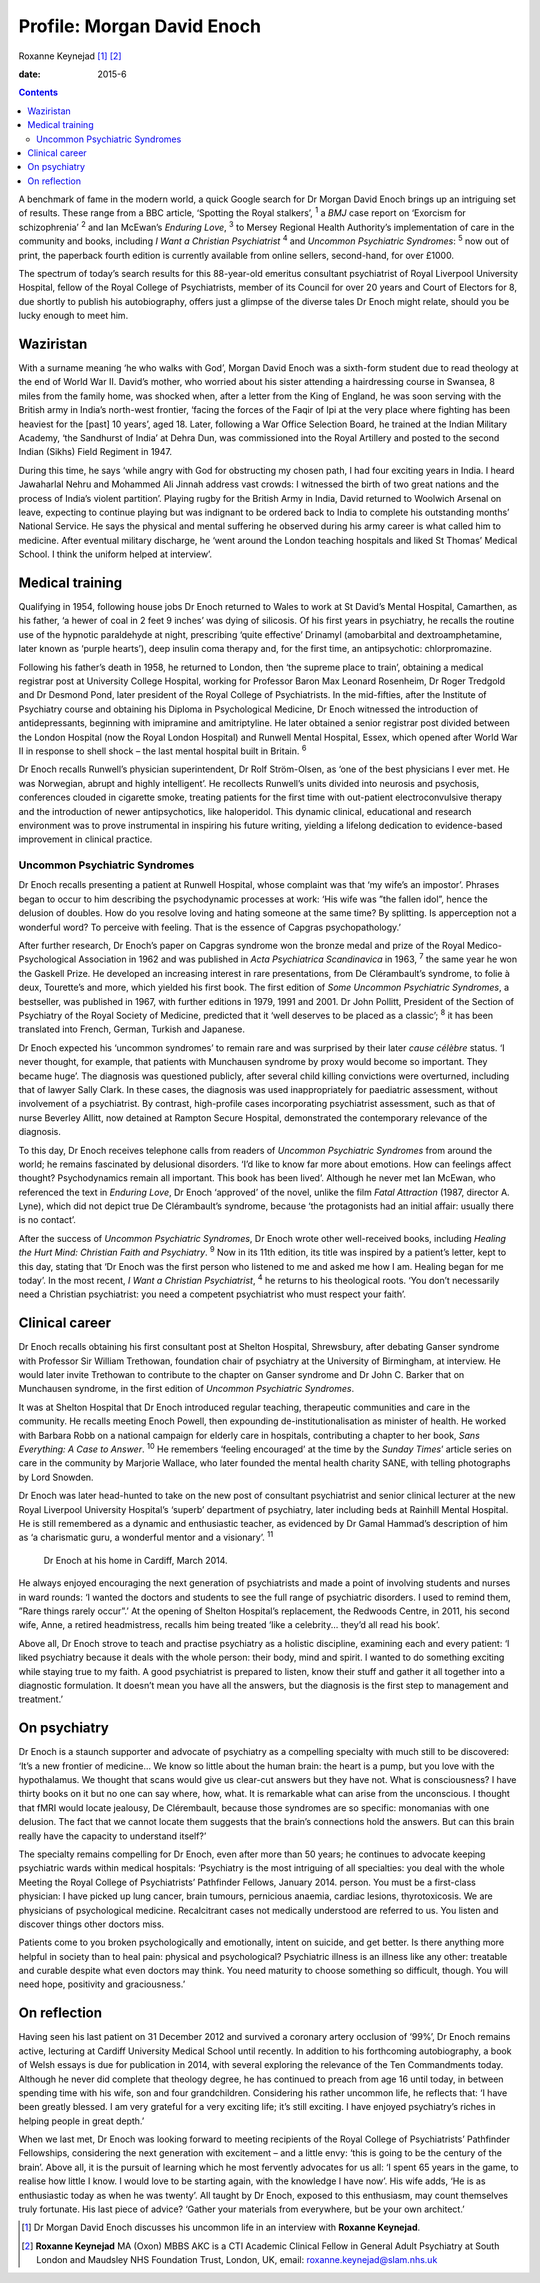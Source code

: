 ===========================
Profile: Morgan David Enoch
===========================



Roxanne Keynejad [1]_  [2]_

:date: 2015-6


.. contents::
   :depth: 3
..

A benchmark of fame in the modern world, a quick Google search for Dr
Morgan David Enoch brings up an intriguing set of results. These range
from a BBC article, ‘Spotting the Royal stalkers’, :sup:`1` a *BMJ* case
report on ‘Exorcism for schizophrenia’ :sup:`2` and Ian McEwan’s
*Enduring Love*, :sup:`3` to Mersey Regional Health Authority’s
implementation of care in the community and books, including *I Want a
Christian Psychiatrist* :sup:`4` and *Uncommon Psychiatric Syndromes*:
:sup:`5` now out of print, the paperback fourth edition is currently
available from online sellers, second-hand, for over £1000.

The spectrum of today’s search results for this 88-year-old emeritus
consultant psychiatrist of Royal Liverpool University Hospital, fellow
of the Royal College of Psychiatrists, member of its Council for over 20
years and Court of Electors for 8, due shortly to publish his
autobiography, offers just a glimpse of the diverse tales Dr Enoch might
relate, should you be lucky enough to meet him.

.. _S1:

Waziristan
==========

With a surname meaning ‘he who walks with God’, Morgan David Enoch was a
sixth-form student due to read theology at the end of World War II.
David’s mother, who worried about his sister attending a hairdressing
course in Swansea, 8 miles from the family home, was shocked when, after
a letter from the King of England, he was soon serving with the British
army in India’s north-west frontier, ‘facing the forces of the Faqir of
Ipi at the very place where fighting has been heaviest for the [past] 10
years’, aged 18. Later, following a War Office Selection Board, he
trained at the Indian Military Academy, ‘the Sandhurst of India’ at
Dehra Dun, was commissioned into the Royal Artillery and posted to the
second Indian (Sikhs) Field Regiment in 1947.

During this time, he says ‘while angry with God for obstructing my
chosen path, I had four exciting years in India. I heard Jawaharlal
Nehru and Mohammed Ali Jinnah address vast crowds: I witnessed the birth
of two great nations and the process of India’s violent partition’.
Playing rugby for the British Army in India, David returned to Woolwich
Arsenal on leave, expecting to continue playing but was indignant to be
ordered back to India to complete his outstanding months’ National
Service. He says the physical and mental suffering he observed during
his army career is what called him to medicine. After eventual military
discharge, he ‘went around the London teaching hospitals and liked St
Thomas’ Medical School. I think the uniform helped at interview’.

.. _S2:

Medical training
================

Qualifying in 1954, following house jobs Dr Enoch returned to Wales to
work at St David’s Mental Hospital, Camarthen, as his father, ‘a hewer
of coal in 2 feet 9 inches’ was dying of silicosis. Of his first years
in psychiatry, he recalls the routine use of the hypnotic paraldehyde at
night, prescribing ‘quite effective’ Drinamyl (amobarbital and
dextroamphetamine, later known as ‘purple hearts’), deep insulin coma
therapy and, for the first time, an antipsychotic: chlorpromazine.

Following his father’s death in 1958, he returned to London, then ‘the
supreme place to train’, obtaining a medical registrar post at
University College Hospital, working for Professor Baron Max Leonard
Rosenheim, Dr Roger Tredgold and Dr Desmond Pond, later president of the
Royal College of Psychiatrists. In the mid-fifties, after the Institute
of Psychiatry course and obtaining his Diploma in Psychological
Medicine, Dr Enoch witnessed the introduction of antidepressants,
beginning with imipramine and amitriptyline. He later obtained a senior
registrar post divided between the London Hospital (now the Royal London
Hospital) and Runwell Mental Hospital, Essex, which opened after World
War II in response to shell shock – the last mental hospital built in
Britain. :sup:`6`

Dr Enoch recalls Runwell’s physician superintendent, Dr Rolf
Ström-Olsen, as ‘one of the best physicians I ever met. He was
Norwegian, abrupt and highly intelligent’. He recollects Runwell’s units
divided into neurosis and psychosis, conferences clouded in cigarette
smoke, treating patients for the first time with out-patient
electroconvulsive therapy and the introduction of newer antipsychotics,
like haloperidol. This dynamic clinical, educational and research
environment was to prove instrumental in inspiring his future writing,
yielding a lifelong dedication to evidence-based improvement in clinical
practice.

.. _S3:

Uncommon Psychiatric Syndromes
------------------------------

Dr Enoch recalls presenting a patient at Runwell Hospital, whose
complaint was that ‘my wife’s an impostor’. Phrases began to occur to
him describing the psychodynamic processes at work: ‘His wife was ”the
fallen idol”, hence the delusion of doubles. How do you resolve loving
and hating someone at the same time? By splitting. Is apperception not a
wonderful word? To perceive with feeling. That is the essence of Capgras
psychopathology.’

After further research, Dr Enoch’s paper on Capgras syndrome won the
bronze medal and prize of the Royal Medico-Psychological Association in
1962 and was published in *Acta Psychiatrica Scandinavica* in 1963,
:sup:`7` the same year he won the Gaskell Prize. He developed an
increasing interest in rare presentations, from De Clérambault’s
syndrome, to folie à deux, Tourette’s and more, which yielded his first
book. The first edition of *Some Uncommon Psychiatric Syndromes*, a
bestseller, was published in 1967, with further editions in 1979, 1991
and 2001. Dr John Pollitt, President of the Section of Psychiatry of the
Royal Society of Medicine, predicted that it ‘well deserves to be placed
as a classic’; :sup:`8` it has been translated into French, German,
Turkish and Japanese.

Dr Enoch expected his ‘uncommon syndromes’ to remain rare and was
surprised by their later *cause célèbre* status. ‘I never thought, for
example, that patients with Munchausen syndrome by proxy would become so
important. They became huge’. The diagnosis was questioned publicly,
after several child killing convictions were overturned, including that
of lawyer Sally Clark. In these cases, the diagnosis was used
inappropriately for paediatric assessment, without involvement of a
psychiatrist. By contrast, high-profile cases incorporating psychiatrist
assessment, such as that of nurse Beverley Allitt, now detained at
Rampton Secure Hospital, demonstrated the contemporary relevance of the
diagnosis.

To this day, Dr Enoch receives telephone calls from readers of *Uncommon
Psychiatric Syndromes* from around the world; he remains fascinated by
delusional disorders. ‘I’d like to know far more about emotions. How can
feelings affect thought? Psychodynamics remain all important. This book
has been lived’. Although he never met Ian McEwan, who referenced the
text in *Enduring Love*, Dr Enoch ‘approved’ of the novel, unlike the
film *Fatal Attraction* (1987, director A. Lyne), which did not depict
true De Clérambault’s syndrome, because ‘the protagonists had an initial
affair: usually there is no contact’.

After the success of *Uncommon Psychiatric Syndromes*, Dr Enoch wrote
other well-received books, including *Healing the Hurt Mind: Christian
Faith and Psychiatry*. :sup:`9` Now in its 11th edition, its title was
inspired by a patient’s letter, kept to this day, stating that ‘Dr Enoch
was the first person who listened to me and asked me how I am. Healing
began for me today’. In the most recent, *I Want a Christian
Psychiatrist*, :sup:`4` he returns to his theological roots. ‘You don’t
necessarily need a Christian psychiatrist: you need a competent
psychiatrist who must respect your faith’.

.. _S4:

Clinical career
===============

Dr Enoch recalls obtaining his first consultant post at Shelton
Hospital, Shrewsbury, after debating Ganser syndrome with Professor Sir
William Trethowan, foundation chair of psychiatry at the University of
Birmingham, at interview. He would later invite Trethowan to contribute
to the chapter on Ganser syndrome and Dr John C. Barker that on
Munchausen syndrome, in the first edition of *Uncommon Psychiatric
Syndromes*.

It was at Shelton Hospital that Dr Enoch introduced regular teaching,
therapeutic communities and care in the community. He recalls meeting
Enoch Powell, then expounding de-institutionalisation as minister of
health. He worked with Barbara Robb on a national campaign for elderly
care in hospitals, contributing a chapter to her book, *Sans Everything:
A Case to Answer*. :sup:`10` He remembers ‘feeling encouraged’ at the
time by the *Sunday Times*\ ’ article series on care in the community by
Marjorie Wallace, who later founded the mental health charity SANE, with
telling photographs by Lord Snowden.

Dr Enoch was later head-hunted to take on the new post of consultant
psychiatrist and senior clinical lecturer at the new Royal Liverpool
University Hospital’s ‘superb’ department of psychiatry, later including
beds at Rainhill Mental Hospital. He is still remembered as a dynamic
and enthusiastic teacher, as evidenced by Dr Gamal Hammad’s description
of him as ‘a charismatic guru, a wonderful mentor and a visionary’.
:sup:`11`

.. figure:: 146f1
   :alt: Dr Enoch at his home in Cardiff, March 2014.
   :name: F1

   Dr Enoch at his home in Cardiff, March 2014.

He always enjoyed encouraging the next generation of psychiatrists and
made a point of involving students and nurses in ward rounds: ‘I wanted
the doctors and students to see the full range of psychiatric disorders.
I used to remind them, ”Rare things rarely occur”.’ At the opening of
Shelton Hospital’s replacement, the Redwoods Centre, in 2011, his second
wife, Anne, a retired headmistress, recalls him being treated ‘like a
celebrity... they’d all read his book’.

Above all, Dr Enoch strove to teach and practise psychiatry as a
holistic discipline, examining each and every patient: ‘I liked
psychiatry because it deals with the whole person: their body, mind and
spirit. I wanted to do something exciting while staying true to my
faith. A good psychiatrist is prepared to listen, know their stuff and
gather it all together into a diagnostic formulation. It doesn’t mean
you have all the answers, but the diagnosis is the first step to
management and treatment.’

.. _S5:

On psychiatry
=============

Dr Enoch is a staunch supporter and advocate of psychiatry as a
compelling specialty with much still to be discovered: ‘It’s a new
frontier of medicine... We know so little about the human brain: the
heart is a pump, but you love with the hypothalamus. We thought that
scans would give us clear-cut answers but they have not. What is
consciousness? I have thirty books on it but no one can say where, how,
what. It is remarkable what can arise from the unconscious. I thought
that fMRI would locate jealousy, De Clérembault, because those syndromes
are so specific: monomanias with one delusion. The fact that we cannot
locate them suggests that the brain’s connections hold the answers. But
can this brain really have the capacity to understand itself?’

The specialty remains compelling for Dr Enoch, even after more than 50
years; he continues to advocate keeping psychiatric wards within medical
hospitals: ‘Psychiatry is the most intriguing of all specialties: you
deal with the whole Meeting the Royal College of Psychiatrists’
Pathfinder Fellows, January 2014. person. You must be a first-class
physician: I have picked up lung cancer, brain tumours, pernicious
anaemia, cardiac lesions, thyrotoxicosis. We are physicians of
psychological medicine. Recalcitrant cases not medically understood are
referred to us. You listen and discover things other doctors miss.

Patients come to you broken psychologically and emotionally, intent on
suicide, and get better. Is there anything more helpful in society than
to heal pain: physical and psychological? Psychiatric illness is an
illness like any other: treatable and curable despite what even doctors
may think. You need maturity to choose something so difficult, though.
You will need hope, positivity and graciousness.’

.. _S6:

On reflection
=============

Having seen his last patient on 31 December 2012 and survived a coronary
artery occlusion of ‘99%’, Dr Enoch remains active, lecturing at Cardiff
University Medical School until recently. In addition to his forthcoming
autobiography, a book of Welsh essays is due for publication in 2014,
with several exploring the relevance of the Ten Commandments today.
Although he never did complete that theology degree, he has continued to
preach from age 16 until today, in between spending time with his wife,
son and four grandchildren. Considering his rather uncommon life, he
reflects that: ‘I have been greatly blessed. I am very grateful for a
very exciting life; it’s still exciting. I have enjoyed psychiatry’s
riches in helping people in great depth.’

When we last met, Dr Enoch was looking forward to meeting recipients of
the Royal College of Psychiatrists’ Pathfinder Fellowships, considering
the next generation with excitement – and a little envy: ‘this is going
to be the century of the brain’. Above all, it is the pursuit of
learning which he most fervently advocates for us all: ‘I spent 65 years
in the game, to realise how little I know. I would love to be starting
again, with the knowledge I have now’. His wife adds, ‘He is as
enthusiastic today as when he was twenty’. All taught by Dr Enoch,
exposed to this enthusiasm, may count themselves truly fortunate. His
last piece of advice? ‘Gather your materials from everywhere, but be
your own architect.’

.. [1]
   Dr Morgan David Enoch discusses his uncommon life in an interview
   with **Roxanne Keynejad**.

.. [2]
   **Roxanne Keynejad** MA (Oxon) MBBS AKC is a CTI Academic Clinical
   Fellow in General Adult Psychiatry at South London and Maudsley NHS
   Foundation Trust, London, UK, email: roxanne.keynejad@slam.nhs.uk
